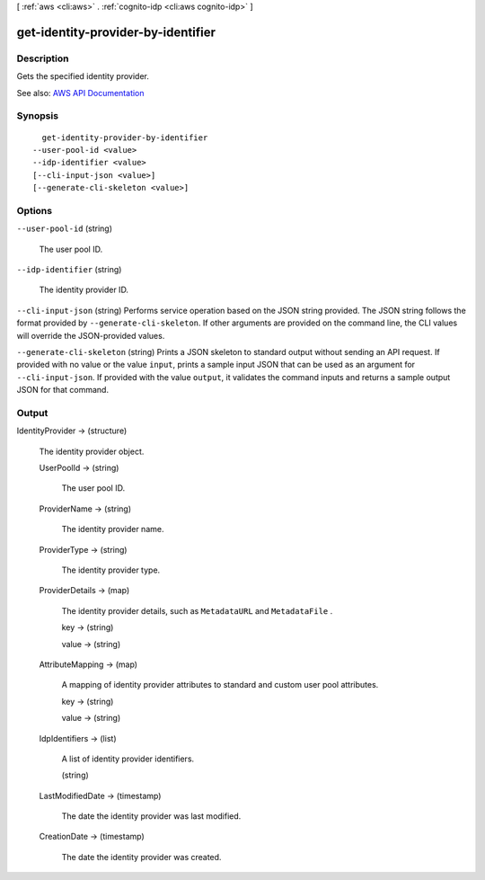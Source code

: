 [ :ref:`aws <cli:aws>` . :ref:`cognito-idp <cli:aws cognito-idp>` ]

.. _cli:aws cognito-idp get-identity-provider-by-identifier:


***********************************
get-identity-provider-by-identifier
***********************************



===========
Description
===========



Gets the specified identity provider.



See also: `AWS API Documentation <https://docs.aws.amazon.com/goto/WebAPI/cognito-idp-2016-04-18/GetIdentityProviderByIdentifier>`_


========
Synopsis
========

::

    get-identity-provider-by-identifier
  --user-pool-id <value>
  --idp-identifier <value>
  [--cli-input-json <value>]
  [--generate-cli-skeleton <value>]




=======
Options
=======

``--user-pool-id`` (string)


  The user pool ID.

  

``--idp-identifier`` (string)


  The identity provider ID.

  

``--cli-input-json`` (string)
Performs service operation based on the JSON string provided. The JSON string follows the format provided by ``--generate-cli-skeleton``. If other arguments are provided on the command line, the CLI values will override the JSON-provided values.

``--generate-cli-skeleton`` (string)
Prints a JSON skeleton to standard output without sending an API request. If provided with no value or the value ``input``, prints a sample input JSON that can be used as an argument for ``--cli-input-json``. If provided with the value ``output``, it validates the command inputs and returns a sample output JSON for that command.



======
Output
======

IdentityProvider -> (structure)

  

  The identity provider object.

  

  UserPoolId -> (string)

    

    The user pool ID.

    

    

  ProviderName -> (string)

    

    The identity provider name.

    

    

  ProviderType -> (string)

    

    The identity provider type.

    

    

  ProviderDetails -> (map)

    

    The identity provider details, such as ``MetadataURL`` and ``MetadataFile`` .

    

    key -> (string)

      

      

    value -> (string)

      

      

    

  AttributeMapping -> (map)

    

    A mapping of identity provider attributes to standard and custom user pool attributes.

    

    key -> (string)

      

      

    value -> (string)

      

      

    

  IdpIdentifiers -> (list)

    

    A list of identity provider identifiers.

    

    (string)

      

      

    

  LastModifiedDate -> (timestamp)

    

    The date the identity provider was last modified.

    

    

  CreationDate -> (timestamp)

    

    The date the identity provider was created.

    

    

  

